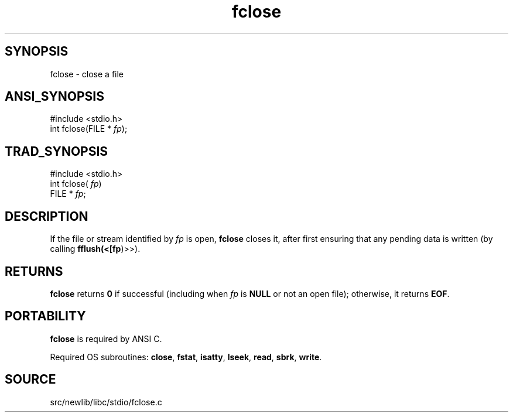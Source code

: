 .TH fclose 3 "" "" ""
.SH SYNOPSIS
fclose \- close a file
.SH ANSI_SYNOPSIS
#include <stdio.h>
.br
int fclose(FILE *
.IR fp );
.br
.SH TRAD_SYNOPSIS
#include <stdio.h>
.br
int fclose(
.IR fp )
.br
FILE *
.IR fp ;
.br
.SH DESCRIPTION
If the file or stream identified by 
.IR fp 
is open, 
.BR fclose 
closes
it, after first ensuring that any pending data is written (by calling
.BR fflush(<[fp )>>).
.SH RETURNS
.BR fclose 
returns 
.BR 0 
if successful (including when 
.IR fp 
is
.BR NULL 
or not an open file); otherwise, it returns 
.BR EOF .
.SH PORTABILITY
.BR fclose 
is required by ANSI C.

Required OS subroutines: 
.BR close ,
.BR fstat ,
.BR isatty ,
.BR lseek ,
.BR read ,
.BR sbrk ,
.BR write .
.SH SOURCE
src/newlib/libc/stdio/fclose.c
